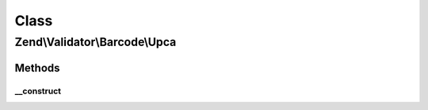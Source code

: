 .. Validator/Barcode/Upca.php generated using docpx on 01/30/13 03:02pm


Class
*****

Zend\\Validator\\Barcode\\Upca
==============================

Methods
-------

__construct
+++++++++++

.. function:: __construct()


    Constructor for this barcode adapter




